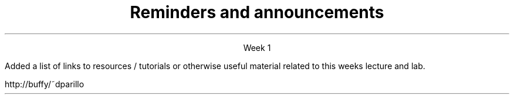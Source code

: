 
.TL
.gcolor blue
Reminders and announcements
.gcolor
.LP
.ce 1
Week 1

.SS Announcements
.IT Women in Science meeting.
.i1 You should have gotten am email
.i1 It might have gone to your spam folder 
.i2 (isn't that where all you Mesa email goes?!)
.IT I try not to 'spam' you too much, but do use the announcements in Blackboard
.i1 I will announce extra credit opportunities this way...
.IT Resources item in Blackboard
.i1s 
Added a list of links to resources / tutorials 
or otherwise useful material related to this weeks lecture and lab.
.i1e

.bp
.IT Labs
.i1 Full names please - otherwise I won't know who is who
.i1 Or your CSID, if your name is embarassing
.i1 All labs must be handed in today
.i2 Hand in to me before walking out the door
.i1 Answers normally posted the day after they are due.
.i2 Same night if I am on the ball
.i1 I want to hold off on lab 1 to give people a chance to do the \fCgetopt\fR exercise
.SS Reminders
.IT Academic Integrity Quiz
.i1 It is in Blackboard
.i1 A couple of people have already taken it
.i1 Please complete it ASAP
.i1 I will not grade anything until you complete it
.IT Chapter 8 Quiz first thing Monday

.SS Reflection
.i1 One group asked for digital copies
.i1 Good idea.  I've added links in blackboard
.i1 The files are technicially hosted from my home directory on buffy
.i2s
.CW http://buffy/~dparillo
.i2e
.i1 I will continue to update these links and the file throughout the semester


